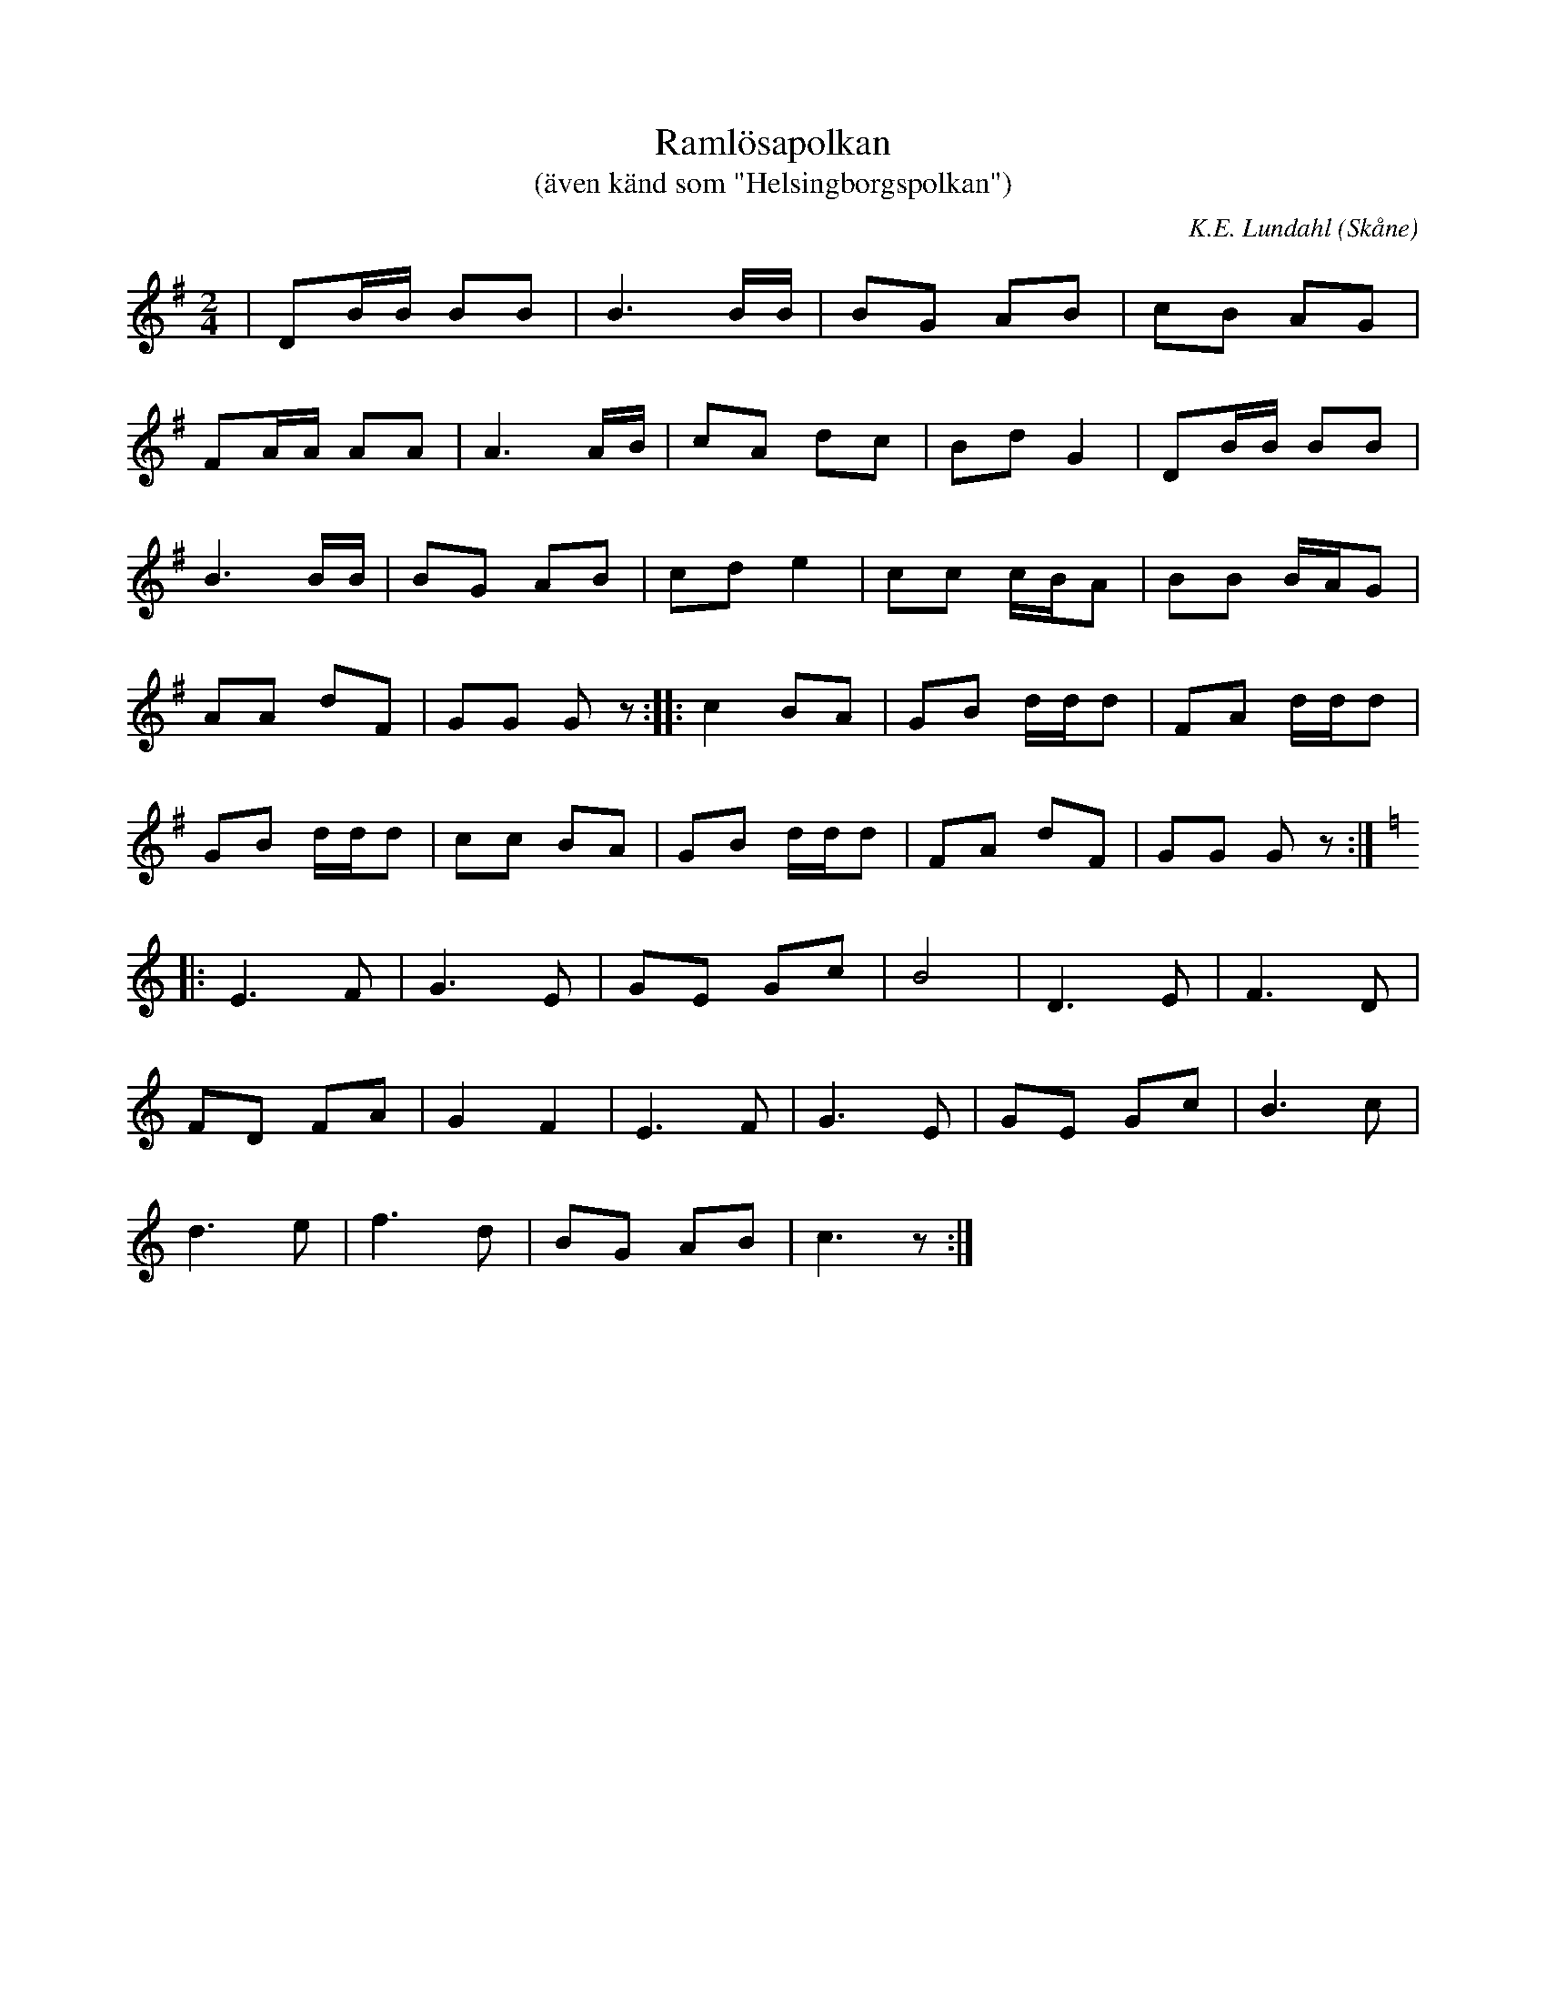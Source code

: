 %%abc-charset utf-8

X:1
T:Ramlösapolkan
T:(även känd som "Helsingborgspolkan")
C:K.E. Lundahl
R:Polka
Z:Patrik Månsson, 2008-10-06
O:Skåne
M:2/4
L:1/16
K:G
| D2BB B2B2 | B6 BB | B2G2 A2B2 | c2B2 A2G2 |
F2AA A2A2 | A6 AB | c2A2 d2c2 | B2d2 G4 | D2BB B2B2 |
B6 BB | B2G2 A2B2 | c2d2 e4 | c2c2 cBA2 | B2B2 BAG2 |
A2A2 d2F2 | G2G2 G2 z2 :| |: c4 B2A2 | G2B2 ddd2 | F2A2 ddd2 |
G2B2 ddd2 | c2c2 B2A2 | G2B2 ddd2 | F2A2 d2F2 | G2G2 G2 z2 :|
K:C
|: E6 F2 | G6 E2 | G2E2 G2c2 | B8 | D6 E2 | F6 D2 |
F2D2 F2A2 | G4 F4 | E6 F2 | G6 E2 | G2E2 G2c2 | B6 c2 |
d6 e2 | f6 d2 | B2G2 A2B2 | c6 z2 :|

